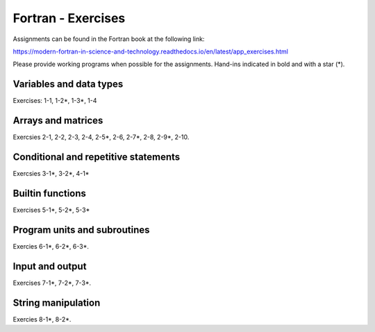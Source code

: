 *******************
Fortran - Exercises
*******************

Assignments can be found in the Fortran book at the following link:

https://modern-fortran-in-science-and-technology.readthedocs.io/en/latest/app_exercises.html

Please provide working programs when possible for the assignments. Hand-ins indicated in bold and with a star (*).

Variables and data types
------------------------

Exercises: 1-1, 1-2*, 1-3*, 1-4

Arrays and matrices
-------------------

Exercsies 2-1, 2-2, 2-3, 2-4, 2-5*, 2-6, 2-7*, 2-8, 2-9*, 2-10.
 
Conditional and repetitive statements
-------------------------------------

Exercsies 3-1*, 3-2*, 4-1*

Builtin functions
-----------------

Exercises 5-1*, 5-2*, 5-3*

Program units and subroutines
-----------------------------

Exercies 6-1*, 6-2*, 6-3*. 

Input and output
----------------

Exercises 7-1*, 7-2*, 7-3*. 

String manipulation
-------------------

Exercies 8-1*, 8-2*.